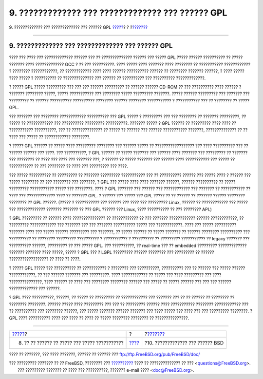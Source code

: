 =================================================
9. ????????????? ??? ????????????? ??? ?????? GPL
=================================================

.. raw:: html

   <div class="navheader">

9. ????????????? ??? ????????????? ??? ?????? GPL
`????? <license-cannot.html>`__?
?
?\ `??????? <bsd-advantages.html>`__

--------------

.. raw:: html

   </div>

.. raw:: html

   <div class="sect1">

.. raw:: html

   <div class="titlepage" xmlns="">

.. raw:: html

   <div>

.. raw:: html

   <div>

9. ????????????? ??? ????????????? ??? ?????? GPL
-------------------------------------------------

.. raw:: html

   </div>

.. raw:: html

   </div>

.. raw:: html

   </div>

???? ??? ???? ??? ????????????? ?????? ??? ?? ?????????????? ?????? ???
????? GPL ????? ?????? ?????????? ?? ????? ??????? ???? ?????????????
GCC ? ?? ??? ??????????. ???? ????? ???? ??????? ???? ???????? ??
??????????? ???????????? ? ???????? ????????????, ?? ???????????? ????
???? ?????? ?????????? ?????? ?? ???????? ??????? ??????, ? ???? ?????
???? ????? ? ?????????? ?? ?????????????? ??? ?????? ?? ?????????? ???
?????????? ?????????????.

? ????? GPL ????? ????????? ??? ??? ??? ?????? ????????? ?? ??????
?????? CD-ROM ?? ??? ?????????? ???? ?????? ? ??????? ???????? ?????,
????? ??????????? ??? ???????? ????? ????????? ???????. ????? ??????
????????? ??? ??????? ??? ????????? ?? ?????? ?????????? ??????????
???????? ?????? ???????? ??????????? ? ??????????? ??? ?? ???????? ??
????? GPL.

??? ??????? ??? ???????? ???????????? ?????????? ??? GPL ????? ?
????????? ??? ??? ???????? ?? ??????? ?????????, ?? ????? ??
???????????? ??? ?????????? ????????? ??????????. ??????? ????? ? GPL
?????? ?? ????????? ???? ???? ?? ??????????? ??????????, ??? ??
?????????????? ?? ????? ?? ?????? ??? ?????? ??????????? ???????,
?????????????? ?? ?? ???? ??? ????? ?? ???????????? ????????.

? ????? GPL ?????? ?? ????? ???? ????????? ???????? ??? ?????? ????? ??
?????????????????? ??? ???? ?????????? ??? ?? ?????? ?????? ??? ????.
??? ??????????, ? GPL ?????? ?? ????? ??????? ??? ?????? ???? ???????
??? ????????? ?? ??????? ??? ???????? ?? ???? ??? ???? ??? ??????? ???,
? ?????? ?? ????? ??????? ??? ?????? ???? ??????????? ??? ????? ??
??????????? ?? ??? ???????? ?? ???? ??? ????????? ??? ????.

??? ????? ?????????? ?? ????????? ?? ??????? ????????? ??????????? ???
?? ?????????? ?????? ??? ????? ???? ? ?????? ??? ????? ???????? ?? ???
???????? ??? ???????, ? GPL ??? ????? ???? ???? ??????? ??????, ??????
?????????? ?? ????? ????????? ??????????? ????? ??? ????????. ???? ? GPL
??????? ??? ?????? ??? ???????????? ??? ??????? ?? ??????????? ?? ????
??? ????????????? ???? ?? ??????? GPL. ? ?????? ??? ????? ??? GPL ?????
?? ?? ?????? ?? ??????? ?????? ???????? ???????? ?? GPL ??????. (????? ?
??????????? ??? ?????? ??? ???? ??? ????????? Linux, ?????? ??
???????????? ??? ????? ??? ????????????? ??????? ??????? ?? ??? GPL
?????? ??? Linux, ???? ?????????? ?? ??? ???????? API.)

? GPL ????????? ?? ?????? ???? ??????????????? ?? ???????????? ?? ???
??????? ???????????? ?????? ????????????, ?? ????????? ???????????? ???
??????? ??? ??? ??????? ?????????? ????? ??? ????????????. ???? ???
????? ?????????? ??????? ???? ??? ????? ?????? ????????? ??? ???????, ??
????? ?????? ?? ????? ??????? ?? ?????? ???????? ?????????? ???
?????????? ?? ???????? ????????? ?????????? ? ??????????? ? ??????????
?? ????????? ??????????? ?? legacy ??????? ??? ?????????? ??????,
????????? ?? ??? ????? GPL. ??? ??????????, ?? real-time ??? ?? embedded
????????? ????????????? ??????? ??????? ???? ?????, ????? ? GPL ??? ?
LGPL ????????? ?????? ???????? ??? ????????? ?? ??????
?????????????????? ?? ???? ?? ????.

? ????? GPL ????? ??? ?????????? ?? ??????????? ? ???????? ???
??????????, ?????????? ??? ?? ?????? ??? ????? ?????? ????????????, ??
??? ?????? ??????? ??? ?????????. ???? ???????????? ?? ????? ??? ????
????????? ??? ???? ???????????????, ???? ?????? ?? ???? ??? ????????
???????? ?????? ??? ????? ?? ????? ?????? ??? ??? ??? ??????
????????????? ??? ??????.

? GPL ???? ??????????, ??????, ?? ????? ?? ????????? ?? ???????????? ???
??????? ??? ?? ?? ?????? ?? ???????? ?? ???????? ????????. ?????? ?????
???? ????????? ??? ??? ?? ????????? ?????? ???? ??????????? ????????
???????????? ??? ?? ?????????? ??? ???????? ??????, ??? ????? ???????
?????? ??????? ??? ???? ????? ??? ???? ??? ??? ????????? ????????. ? GPL
???? ?????????? ???? ??? ???? ?? ???? ?? ????? ???????? ???????? ??
???????????????.

.. raw:: html

   </div>

.. raw:: html

   <div class="navfooter">

--------------

+--------------------------------------------------+-------------------------+----------------------------------------+
| `????? <license-cannot.html>`__?                 | ?                       | ?\ `??????? <bsd-advantages.html>`__   |
+--------------------------------------------------+-------------------------+----------------------------------------+
| 8. ?? ?? ?????? ?? ????? ??? ????? ???????????   | `???? <index.html>`__   | ?10. ????????????? ??? ?????? BSD      |
+--------------------------------------------------+-------------------------+----------------------------------------+

.. raw:: html

   </div>

???? ?? ???????, ??? ???? ???????, ?????? ?? ?????? ???
ftp://ftp.FreeBSD.org/pub/FreeBSD/doc/

| ??? ????????? ??????? ?? ?? FreeBSD, ???????? ???
  `?????????? <http://www.FreeBSD.org/docs.html>`__ ???? ??
  ?????????????? ?? ??? <questions@FreeBSD.org\ >.
|  ??? ????????? ??????? ?? ???? ??? ??????????, ??????? e-mail ????
  <doc@FreeBSD.org\ >.
